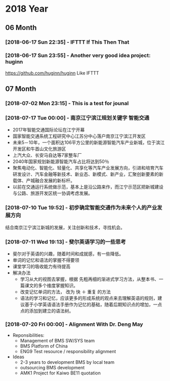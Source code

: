 * 2018 Year
** 06 Month
*** [2018-06-17 Sun 22:35] - IFTTT If This Then That
*** [2018-06-17 Sun 23:55] - Another very good idea project: huginn
  https://github.com/huginn/huginn
  Like IFTTT
** 07 Month
*** [2018-07-02 Mon 23:15] - This is a test for jounal
*** [2018-07-17 Tue 00:00] - 南京江宁滨江规划关键字 智能交通
   :LOGBOOK:  
   CLOCK: [2018-07-10 Tue 19:37]--[2018-07-10 Tue 19:48] =>  0:11
   :END:      
 - 2017年智能交通国际论坛在江宁开幕
 - 国家智能交通系统工程研究中心江苏分中心落户南京江宁滨江开发区
 - 未来5－10年，一个面积达106平方公里的新能源智能汽车产业新城，位于滨江开发区和牛首山文化旅游区
 - 上汽大众、长安马自达等7家整车厂
 - 2040年国家规划新能源智能汽车占比将达到50％
 - 聚焦电动化、智能化、轻量化、共享化等汽车产业发展方向，引进和培育汽车研发设计、汽车金融等新技术、新业态、新模式、新产业，汇聚创新要素的新载体、产城融合发展的新标杆。
 - 以前在交通运行系统做示范，基本上是沿公路来作，而江宁示范区把新城建设与公路、旅游开发区统一协调考虑发展。
*** [2018-07-10 Tue 19:52] - 初步确定智能交通作为未来个人的产业发展方向
    :LOGBOOK:  
    CLOCK: [2018-07-10 Tue 19:53]--[2018-07-10 Tue 19:54] =>  0:01
    :END:      
 结合南京江宁滨江新城的发展，关注创新和技术，寻找机会。 
*** [2018-07-11 Wed 19:13] - 斐尔英语学习的一些思考
    :LOGBOOK:  
    CLOCK: [2018-07-11 Wed 19:13]--[2018-07-11 Wed 19:21] =>  0:08
    :END:      
 - 斐尔对于英语的兴趣，随着时间和成就感，有一些降低。
 - 单词的记忆和语法的掌握不得要领
 - 课堂学习的吸收能力有待提高
 - 解决办法
   - 学习从大的视图去掌握，根据 先粗再细的渐进式学习方法，从整本书、一篇课文的多个维度掌握知识。
   - 改变记忆单词的方法， 改为 快 ＋ 重复  的方法
   - 语法的学习和记忆，应该更多的形成系统的观点来去理解英语的规则，建议基于小学英语语法手册作为记忆的基础，随着后期知识点的增加，一点点的添加到建立的语法树。
*** [2018-07-20 Fri 00:00] - Alignment With Dr. Deng May
    :LOGBOOK:  
    CLOCK: [2018-07-20 Fri 15:30]--[2018-07-20 Fri 15:31] =>  0:01
    :END:      
 - Reponsibilities:
   - Management of BMS SW/SYS team
   - BMS Platform of China
   - ENG9 Test resource / responsibility alignment 
 - Ideas
   - 2-3 years to development BMS by local team
   - outsourcing BMS development
   - AMK1 Project for Kaiwo BE11 quotation
